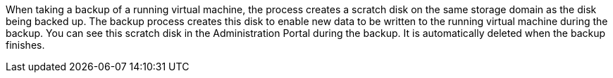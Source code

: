 When taking a backup of a running virtual machine, the process creates a scratch disk on the same storage domain as the disk being backed up. The backup process creates this disk to enable new data to be written to the running virtual machine during the backup. You can see this scratch disk in the Administration Portal during the backup. It is automatically deleted when the backup finishes.
